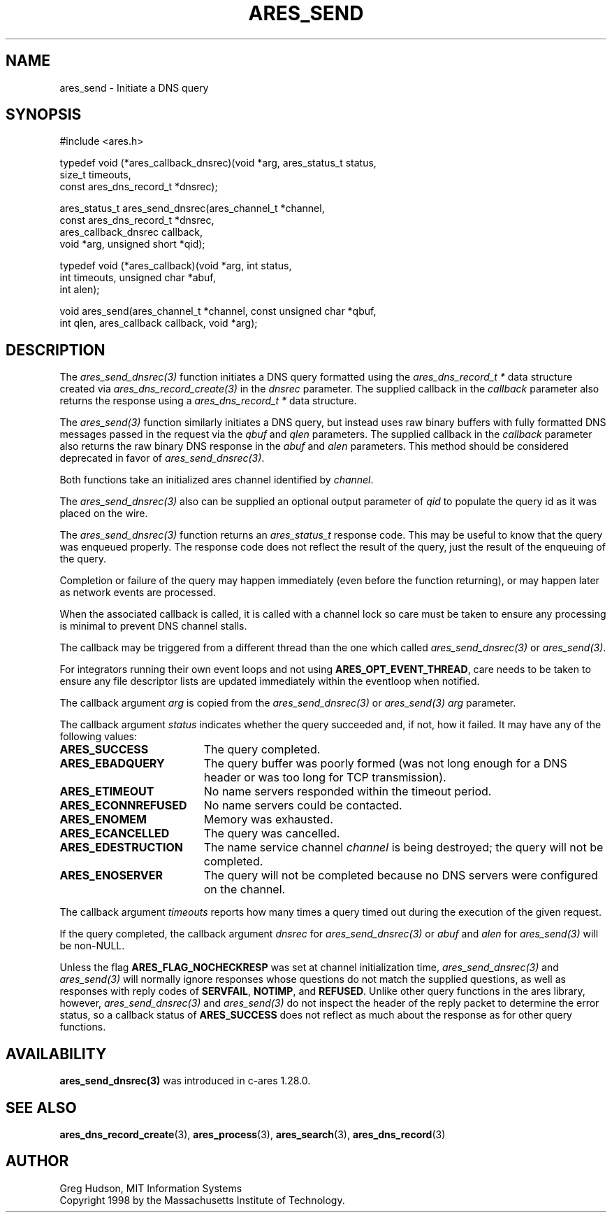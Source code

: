 .\"
.\" Copyright 1998 by the Massachusetts Institute of Technology.
.\" SPDX-License-Identifier: MIT
.\"
.TH ARES_SEND 3 "25 July 1998"
.SH NAME
ares_send \- Initiate a DNS query
.SH SYNOPSIS
.nf
#include <ares.h>

typedef void (*ares_callback_dnsrec)(void *arg, ares_status_t status,
                                     size_t timeouts,
                                     const ares_dns_record_t *dnsrec);

ares_status_t ares_send_dnsrec(ares_channel_t *channel,
                               const ares_dns_record_t *dnsrec,
                               ares_callback_dnsrec callback,
                               void *arg, unsigned short *qid);

typedef void (*ares_callback)(void *arg, int status,
                              int timeouts, unsigned char *abuf,
                              int alen);

void ares_send(ares_channel_t *channel, const unsigned char *qbuf,
               int qlen, ares_callback callback, void *arg);

.fi
.SH DESCRIPTION
The \fIares_send_dnsrec(3)\fP function initiates a DNS query formatted using the
\fIares_dns_record_t *\fP data structure created via
\fIares_dns_record_create(3)\fP in the
.IR dnsrec
parameter.  The supplied callback in the
.IR callback
parameter also returns the response using a
\fIares_dns_record_t *\fP data structure.

The \fIares_send(3)\fP function similarly initiates a DNS query, but instead uses
raw binary buffers with fully formatted DNS messages passed in the request via the
.IR qbuf
and
.IR qlen
parameters. The supplied callback in the
.IR callback
parameter also returns the raw binary DNS response in the
.IR abuf
and
.IR alen
parameters. This method should be considered deprecated in favor of
\fIares_send_dnsrec(3)\fP.

Both functions take an initialized ares channel identified by
.IR channel .

The \fIares_send_dnsrec(3)\fP also can be supplied an optional output parameter of
.IR qid
to populate the query id as it was placed on the wire.

The \fIares_send_dnsrec(3)\fP function returns an \fIares_status_t\fP response
code.  This may be useful to know that the query was enqueued properly.  The
response code does not reflect the result of the query, just the result of the
enqueuing of the query.

Completion or failure of the query may happen immediately (even before the
function returning), or may happen later as network events are processed.

When the associated callback is called, it is called with a channel lock so care
must be taken to ensure any processing is minimal to prevent DNS channel stalls.

The callback may be triggered from a different thread than the one which
called \fIares_send_dnsrec(3)\fP or \fIares_send(3)\fP.

For integrators running their own event loops and not using \fBARES_OPT_EVENT_THREAD\fP,
care needs to be taken to ensure any file descriptor lists are updated immediately
within the eventloop when notified.

The callback argument
.IR arg
is copied from the \fIares_send_dnsrec(3)\fP or \fIares_send(3)\fP
.IR arg
parameter.

The callback argument
.I status
indicates whether the query succeeded and, if not, how it failed.  It
may have any of the following values:
.TP 19
.B ARES_SUCCESS
The query completed.
.TP 19
.B ARES_EBADQUERY
The query buffer was poorly formed (was not long enough for a DNS
header or was too long for TCP transmission).
.TP 19
.B ARES_ETIMEOUT
No name servers responded within the timeout period.
.TP 19
.B ARES_ECONNREFUSED
No name servers could be contacted.
.TP 19
.B ARES_ENOMEM
Memory was exhausted.
.TP 19
.B ARES_ECANCELLED
The query was cancelled.
.TP 19
.B ARES_EDESTRUCTION
The name service channel
.I channel
is being destroyed; the query will not be completed.
.TP 19
.B ARES_ENOSERVER
The query will not be completed because no DNS servers were configured on the
channel.
.PP

The callback argument
.I timeouts
reports how many times a query timed out during the execution of the
given request.

If the query completed, the callback argument
.IR dnsrec
for \fIares_send_dnsrec(3)\fP or
.IR abuf
and
.IR alen
for \fIares_send(3)\fP will be non-NULL.

Unless the flag
.B ARES_FLAG_NOCHECKRESP
was set at channel initialization time, \fIares_send_dnsrec(3)\fP and
\fIares_send(3)\fP will normally ignore responses whose questions do not match
the supplied questions, as well as responses with reply codes of
.BR SERVFAIL ,
.BR NOTIMP ,
and
.BR REFUSED .
Unlike other query functions in the ares library, however,
\fIares_send_dnsrec(3)\fP and \fIares_send(3)\fP do not inspect the header of
the reply packet to determine the error status, so a callback status of
.B ARES_SUCCESS
does not reflect as much about the response as for other query functions.

.SH AVAILABILITY
\fBares_send_dnsrec(3)\fP was introduced in c-ares 1.28.0.

.SH SEE ALSO
.BR ares_dns_record_create (3),
.BR ares_process (3),
.BR ares_search (3),
.BR ares_dns_record (3)

.SH AUTHOR
Greg Hudson, MIT Information Systems
.br
Copyright 1998 by the Massachusetts Institute of Technology.
